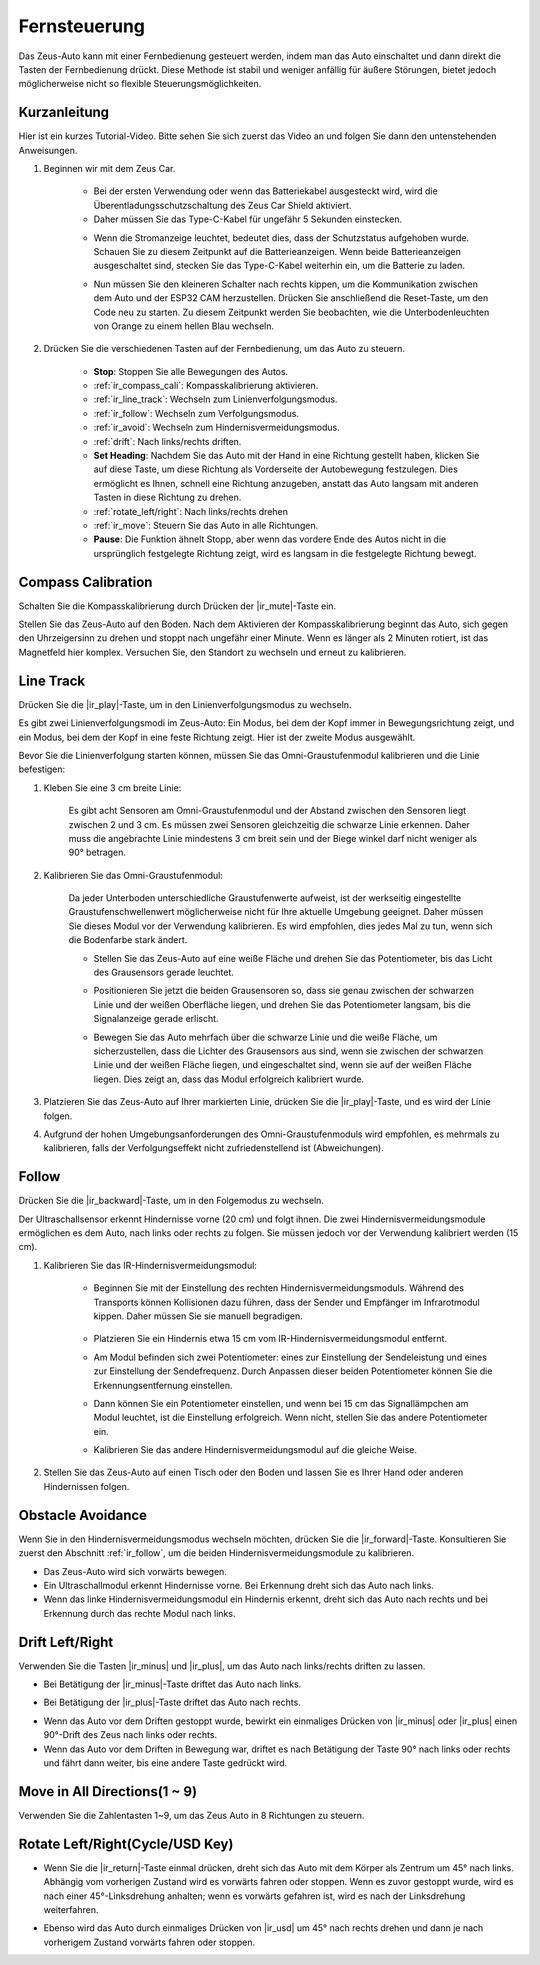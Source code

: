 .. _play_remote_control:

Fernsteuerung
==========================

Das Zeus-Auto kann mit einer Fernbedienung gesteuert werden, indem man das Auto einschaltet und dann direkt die Tasten der Fernbedienung drückt. Diese Methode ist stabil und weniger anfällig für äußere Störungen, bietet jedoch möglicherweise nicht so flexible Steuerungsmöglichkeiten.

Kurzanleitung
--------------------

Hier ist ein kurzes Tutorial-Video. Bitte sehen Sie sich zuerst das Video an und folgen Sie dann den untenstehenden Anweisungen.

.. raw:: html

   <video loop controls style = "max-width:90%">
      <source src="../_static/video/ir_control_quick_guide.mp4"  type="video/mp4">
      Ihr Browser unterstützt das Video-Tag nicht.
   </video>

.. raw:: html
    
    <br/> <br/>  

#. Beginnen wir mit dem Zeus Car.

    * Bei der ersten Verwendung oder wenn das Batteriekabel ausgesteckt wird, wird die Überentladungsschutzschaltung des Zeus Car Shield aktiviert.
    * Daher müssen Sie das Type-C-Kabel für ungefähr 5 Sekunden einstecken.

    .. raw:: html

        <div style="text-align: center;">
            <video center loop autoplay muted style = "max-width:70%">
                <source src="../_static/video/activate_battery.mp4"  type="video/mp4">
                Ihr Browser unterstützt das Video-Tag nicht.
            </video>
        </div>

    .. raw:: html
        
        <br/>

    
    * Wenn die Stromanzeige leuchtet, bedeutet dies, dass der Schutzstatus aufgehoben wurde. Schauen Sie zu diesem Zeitpunkt auf die Batterieanzeigen. Wenn beide Batterieanzeigen ausgeschaltet sind, stecken Sie das Type-C-Kabel weiterhin ein, um die Batterie zu laden.

    .. image:: img/zeus_power.jpg
        :width: 500
        :align: center

    .. raw:: html
        
        <br/>  
    
    * Nun müssen Sie den kleineren Schalter nach rechts kippen, um die Kommunikation zwischen dem Auto und der ESP32 CAM herzustellen. Drücken Sie anschließend die Reset-Taste, um den Code neu zu starten. Zu diesem Zeitpunkt werden Sie beobachten, wie die Unterbodenleuchten von Orange zu einem hellen Blau wechseln.

    .. raw:: html

        <div style="text-align: center;">
            <video center loop autoplay muted style = "max-width:70%">
                <source src="../_static/video/re_run_code.mp4"  type="video/mp4">
                Ihr Browser unterstützt das Video-Tag nicht.
            </video>
        </div>

    .. raw:: html
        
        <br/>


#. Drücken Sie die verschiedenen Tasten auf der Fernbedienung, um das Auto zu steuern.

    .. image:: img/remote_control.jpg
        :width: 500
        :align: center

    .. raw:: html
        
        <br/>


    * **Stop**: Stoppen Sie alle Bewegungen des Autos.
    * :ref:`ir_compass_cali`: Kompasskalibrierung aktivieren.
    * :ref:`ir_line_track`: Wechseln zum Linienverfolgungsmodus.
    * :ref:`ir_follow`: Wechseln zum Verfolgungsmodus.
    * :ref:`ir_avoid`: Wechseln zum Hindernisvermeidungsmodus.
    * :ref:`drift`: Nach links/rechts driften.
    * **Set Heading**: Nachdem Sie das Auto mit der Hand in eine Richtung gestellt haben, klicken Sie auf diese Taste, um diese Richtung als Vorderseite der Autobewegung festzulegen. Dies ermöglicht es Ihnen, schnell eine Richtung anzugeben, anstatt das Auto langsam mit anderen Tasten in diese Richtung zu drehen.
    * :ref:`rotate_left/right`: Nach links/rechts drehen
    * :ref:`ir_move`: Steuern Sie das Auto in alle Richtungen.
    * **Pause**: Die Funktion ähnelt Stopp, aber wenn das vordere Ende des Autos nicht in die ursprünglich festgelegte Richtung zeigt, wird es langsam in die festgelegte Richtung bewegt.

.. _ir_compass_cali:

Compass Calibration
-----------------------------------

Schalten Sie die Kompasskalibrierung durch Drücken der |ir_mute|-Taste ein.

Stellen Sie das Zeus-Auto auf den Boden. Nach dem Aktivieren der Kompasskalibrierung beginnt das Auto, sich gegen den Uhrzeigersinn zu drehen und stoppt nach ungefähr einer Minute. Wenn es länger als 2 Minuten rotiert, ist das Magnetfeld hier komplex. Versuchen Sie, den Standort zu wechseln und erneut zu kalibrieren.


.. _ir_line_track:

Line Track
---------------------------

.. raw:: html

   <video loop autoplay muted style = "max-width:80%">
      <source src="../_static/video/drift_based_line_following.mp4"  type="video/mp4">
      Ihre Browser unterstützt das Videotag nicht.
   </video>

.. raw:: html
    
    <br/> <br/>  

Drücken Sie die |ir_play|-Taste, um in den Linienverfolgungsmodus zu wechseln.

Es gibt zwei Linienverfolgungsmodi im Zeus-Auto: Ein Modus, bei dem der Kopf immer in Bewegungsrichtung zeigt, und ein Modus, bei dem der Kopf in eine feste Richtung zeigt. Hier ist der zweite Modus ausgewählt.

Bevor Sie die Linienverfolgung starten können, müssen Sie das Omni-Graustufenmodul kalibrieren und die Linie befestigen:

#. Kleben Sie eine 3 cm breite Linie:

    Es gibt acht Sensoren am Omni-Graustufenmodul und der Abstand zwischen den Sensoren liegt zwischen 2 und 3 cm. Es müssen zwei Sensoren gleichzeitig die schwarze Linie erkennen. Daher muss die angebrachte Linie mindestens 3 cm breit sein und der Biege winkel darf nicht weniger als 90° betragen.

    .. image:: img/map.png
        :width: 500
        :align: center

    .. raw:: html
        
        <br/>

#. Kalibrieren Sie das Omni-Graustufenmodul:

    Da jeder Unterboden unterschiedliche Graustufenwerte aufweist, ist der werkseitig eingestellte Graustufenschwellenwert möglicherweise nicht für Ihre aktuelle Umgebung geeignet. Daher müssen Sie dieses Modul vor der Verwendung kalibrieren. Es wird empfohlen, dies jedes Mal zu tun, wenn sich die Bodenfarbe stark ändert.

    * Stellen Sie das Zeus-Auto auf eine weiße Fläche und drehen Sie das Potentiometer, bis das Licht des Grausensors gerade leuchtet.

    .. image:: img/zeus_line_calibration.jpg
        :width: 500
        :align: center

    .. raw:: html
        
        <br/>

    * Positionieren Sie jetzt die beiden Grausensoren so, dass sie genau zwischen der schwarzen Linie und der weißen Oberfläche liegen, und drehen Sie das Potentiometer langsam, bis die Signalanzeige gerade erlischt.

    .. image:: img/zeus_line_calibration1.jpg
        :width: 500
        :align: center

    .. raw:: html
        
        <br/>

    * Bewegen Sie das Auto mehrfach über die schwarze Linie und die weiße Fläche, um sicherzustellen, dass die Lichter des Grausensors aus sind, wenn sie zwischen der schwarzen Linie und der weißen Fläche liegen, und eingeschaltet sind, wenn sie auf der weißen Fläche liegen. Dies zeigt an, dass das Modul erfolgreich kalibriert wurde.

#. Platzieren Sie das Zeus-Auto auf Ihrer markierten Linie, drücken Sie die |ir_play|-Taste, und es wird der Linie folgen.

#. Aufgrund der hohen Umgebungsanforderungen des Omni-Graustufenmoduls wird empfohlen, es mehrmals zu kalibrieren, falls der Verfolgungseffekt nicht zufriedenstellend ist (Abweichungen).


.. _ir_follow:

Follow
---------------------------

.. raw:: html

   <video loop autoplay muted style = "max-width:80%">
      <source src="../_static/video/object_following.mp4"  type="video/mp4">
      Ihre Browser unterstützt das Videotag nicht.
   </video>

.. raw:: html
    
    <br/> <br/>  

Drücken Sie die |ir_backward|-Taste, um in den Folgemodus zu wechseln.

Der Ultraschallsensor erkennt Hindernisse vorne (20 cm) und folgt ihnen. Die zwei Hindernisvermeidungsmodule ermöglichen es dem Auto, nach links oder rechts zu folgen. Sie müssen jedoch vor der Verwendung kalibriert werden (15 cm).

#. Kalibrieren Sie das IR-Hindernisvermeidungsmodul:

    * Beginnen Sie mit der Einstellung des rechten Hindernisvermeidungsmoduls. Während des Transports können Kollisionen dazu führen, dass der Sender und Empfänger im Infrarotmodul kippen. Daher müssen Sie sie manuell begradigen.

            .. raw:: html

                <video loop autoplay muted style = "max-width:80%">
                    <source src="../_static/video/toggle_avoid.mp4"  type="video/mp4">
                    Ihr Browser unterstützt das Video-Tag nicht.
                </video>

            .. raw:: html
                
                <br/> <br/>  

    * Platzieren Sie ein Hindernis etwa 15 cm vom IR-Hindernisvermeidungsmodul entfernt.
    * Am Modul befinden sich zwei Potentiometer: eines zur Einstellung der Sendeleistung und eines zur Einstellung der Sendefrequenz. Durch Anpassen dieser beiden Potentiometer können Sie die Erkennungsentfernung einstellen.
    * Dann können Sie ein Potentiometer einstellen, und wenn bei 15 cm das Signallämpchen am Modul leuchtet, ist die Einstellung erfolgreich. Wenn nicht, stellen Sie das andere Potentiometer ein.

    .. image:: img/zeus_ir_avoid.jpg
        :width: 500
        :align: center

    .. raw:: html
        
        <br/>

    * Kalibrieren Sie das andere Hindernisvermeidungsmodul auf die gleiche Weise.

#. Stellen Sie das Zeus-Auto auf einen Tisch oder den Boden und lassen Sie es Ihrer Hand oder anderen Hindernissen folgen.

.. _ir_avoid:

Obstacle Avoidance
--------------------------------------

.. raw:: html

   <video loop autoplay muted style = "max-width:80%">
      <source src="../_static/video/obstacle_avoidance.mp4"  type="video/mp4">
      Ihre Browser unterstützt das Videotag nicht.
   </video>

.. raw:: html
    
    <br/> <br/>  

Wenn Sie in den Hindernisvermeidungsmodus wechseln möchten, drücken Sie die |ir_forward|-Taste. Konsultieren Sie zuerst den Abschnitt :ref:`ir_follow`, um die beiden Hindernisvermeidungsmodule zu kalibrieren.

* Das Zeus-Auto wird sich vorwärts bewegen.
* Ein Ultraschallmodul erkennt Hindernisse vorne. Bei Erkennung dreht sich das Auto nach links.
* Wenn das linke Hindernisvermeidungsmodul ein Hindernis erkennt, dreht sich das Auto nach rechts und bei Erkennung durch das rechte Modul nach links.

.. _drift:

Drift Left/Right
-------------------------------------------------

Verwenden Sie die Tasten |ir_minus| und |ir_plus|, um das Auto nach links/rechts driften zu lassen.

* Bei Betätigung der |ir_minus|-Taste driftet das Auto nach links.

.. image:: img/zeus_drift_left.jpg
    :width: 500
    :align: center

.. raw:: html
    
    <br/>

* Bei Betätigung der |ir_plus|-Taste driftet das Auto nach rechts.

.. image:: img/zeus_drift_right.jpg
    :width: 500
    :align: center

.. raw:: html
    
    <br/>

* Wenn das Auto vor dem Driften gestoppt wurde, bewirkt ein einmaliges Drücken von |ir_minus| oder |ir_plus| einen 90°-Drift des Zeus nach links oder rechts.
* Wenn das Auto vor dem Driften in Bewegung war, driftet es nach Betätigung der Taste 90° nach links oder rechts und fährt dann weiter, bis eine andere Taste gedrückt wird.

.. _ir_move:

Move in All Directions(1 ~ 9)
-------------------------------------

.. raw:: html

   <video loop autoplay muted style = "max-width:80%">
      <source src="../_static/video/basic_movement.mp4"  type="video/mp4">
      Ihr Browser unterstützt das Videotag nicht.
   </video>

.. raw:: html
    
    <br/> <br/>  

Verwenden Sie die Zahlentasten 1~9, um das Zeus Auto in 8 Richtungen zu steuern.

.. image:: img/remote_control_move.jpg
    :width: 500
    :align: center

.. raw:: html
    
    <br/>

.. _rotate_left/right:

Rotate Left/Right(Cycle/USD Key)
-----------------------------------------

* Wenn Sie die |ir_return|-Taste einmal drücken, dreht sich das Auto mit dem Körper als Zentrum um 45° nach links. Abhängig vom vorherigen Zustand wird es vorwärts fahren oder stoppen. Wenn es zuvor gestoppt wurde, wird es nach einer 45°-Linksdrehung anhalten; wenn es vorwärts gefahren ist, wird es nach der Linksdrehung weiterfahren.

.. image:: img/zeus_turn_left.jpg
    :width: 500
    :align: center

.. raw:: html
    
    <br/>

* Ebenso wird das Auto durch einmaliges Drücken von |ir_usd| um 45° nach rechts drehen und dann je nach vorherigem Zustand vorwärts fahren oder stoppen.

.. image:: img/zeus_turn_right.jpg
    :width: 500
    :align: center

.. raw:: html
    
    <br/>
